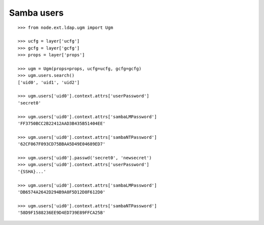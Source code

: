 Samba users
-----------

::

    >>> from node.ext.ldap.ugm import Ugm

    >>> ucfg = layer['ucfg']
    >>> gcfg = layer['gcfg']
    >>> props = layer['props']

    >>> ugm = Ugm(props=props, ucfg=ucfg, gcfg=gcfg)
    >>> ugm.users.search()
    ['uid0', 'uid1', 'uid2']

    >>> ugm.users['uid0'].context.attrs['userPassword']
    'secret0'

    >>> ugm.users['uid0'].context.attrs['sambaLMPassword']
    'FF3750BCC2B22412AAD3B435B51404EE'

    >>> ugm.users['uid0'].context.attrs['sambaNTPassword']
    '62CF067F093CD75BBAA5D49E04689ED7'

    >>> ugm.users['uid0'].passwd('secret0', 'newsecret')
    >>> ugm.users['uid0'].context.attrs['userPassword']
    '{SSHA}...'

    >>> ugm.users['uid0'].context.attrs['sambaLMPassword']
    'DB6574A2642D294B9A0F5D12D8F612D0'

    >>> ugm.users['uid0'].context.attrs['sambaNTPassword']
    '58D9F1588236EE9D4ED739E89FFCA25B'

